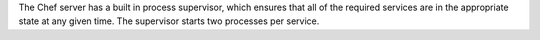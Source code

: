 .. The contents of this file may be included in multiple topics (using the includes directive).
.. The contents of this file should be modified in a way that preserves its ability to appear in multiple topics.

The Chef server has a built in process supervisor, which ensures that all of the required services are in the appropriate state at any given time. The supervisor starts two processes per service.



